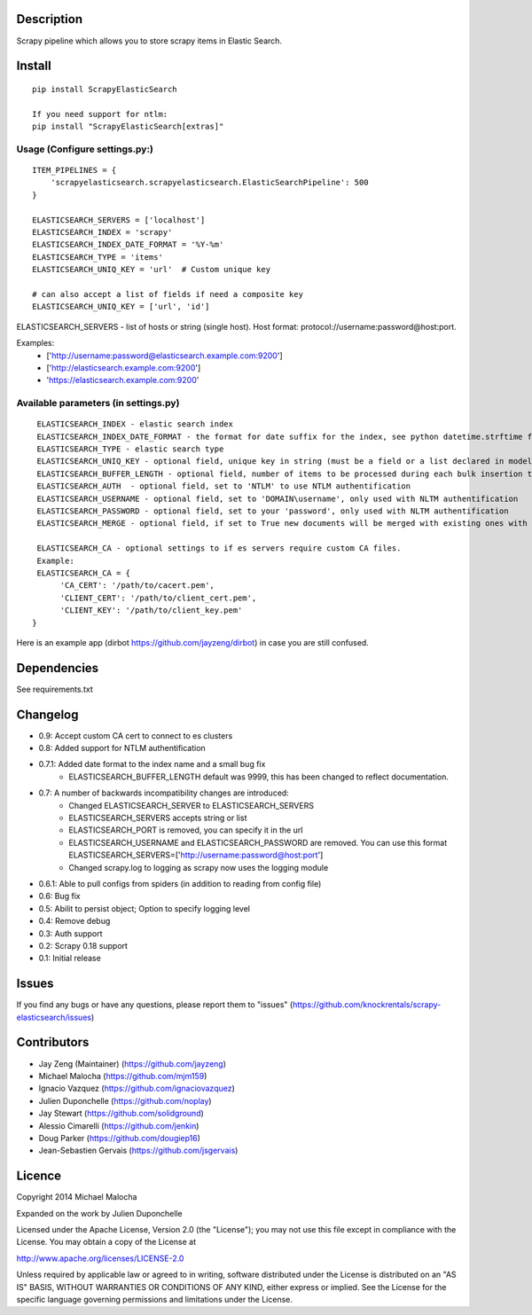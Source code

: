 Description
===========
Scrapy pipeline which allows you to store scrapy items in Elastic Search.

Install
=======
::

   pip install ScrapyElasticSearch

   If you need support for ntlm:
   pip install "ScrapyElasticSearch[extras]"

Usage (Configure settings.py:)
------------------------------
::

   ITEM_PIPELINES = {
       'scrapyelasticsearch.scrapyelasticsearch.ElasticSearchPipeline': 500
   }

   ELASTICSEARCH_SERVERS = ['localhost']
   ELASTICSEARCH_INDEX = 'scrapy'
   ELASTICSEARCH_INDEX_DATE_FORMAT = '%Y-%m'
   ELASTICSEARCH_TYPE = 'items'
   ELASTICSEARCH_UNIQ_KEY = 'url'  # Custom unique key

   # can also accept a list of fields if need a composite key
   ELASTICSEARCH_UNIQ_KEY = ['url', 'id']

ELASTICSEARCH_SERVERS - list of hosts or string (single host). Host format: protocol://username:password@host:port.

Examples:
    - ['http://username:password@elasticsearch.example.com:9200']
    - ['http://elasticsearch.example.com:9200']
    - 'https://elasticsearch.example.com:9200'

Available parameters (in settings.py)
-------------------------------------
::

   ELASTICSEARCH_INDEX - elastic search index
   ELASTICSEARCH_INDEX_DATE_FORMAT - the format for date suffix for the index, see python datetime.strftime for format. Default is no date suffix.
   ELASTICSEARCH_TYPE - elastic search type
   ELASTICSEARCH_UNIQ_KEY - optional field, unique key in string (must be a field or a list declared in model, see items.py)
   ELASTICSEARCH_BUFFER_LENGTH - optional field, number of items to be processed during each bulk insertion to Elasticsearch. Default size is 500.
   ELASTICSEARCH_AUTH  - optional field, set to 'NTLM' to use NTLM authentification
   ELASTICSEARCH_USERNAME - optional field, set to 'DOMAIN\username', only used with NLTM authentification
   ELASTICSEARCH_PASSWORD - optional field, set to your 'password', only used with NLTM authentification
   ELASTICSEARCH_MERGE - optional field, if set to True new documents will be merged with existing ones with the same ID using Elastic's update + upsert

   ELASTICSEARCH_CA - optional settings to if es servers require custom CA files.
   Example:
   ELASTICSEARCH_CA = {
        'CA_CERT': '/path/to/cacert.pem',
        'CLIENT_CERT': '/path/to/client_cert.pem',
        'CLIENT_KEY': '/path/to/client_key.pem'
  }


Here is an example app (dirbot https://github.com/jayzeng/dirbot) in case you are still confused.

Dependencies
============
See requirements.txt

Changelog
=========
* 0.9: Accept custom CA cert to connect to es clusters
* 0.8: Added support for NTLM authentification
* 0.7.1: Added date format to the index name and a small bug fix
    - ELASTICSEARCH_BUFFER_LENGTH default was 9999, this has been changed to reflect documentation.

* 0.7: A number of backwards incompatibility changes are introduced:
    - Changed ELASTICSEARCH_SERVER to ELASTICSEARCH_SERVERS
    - ELASTICSEARCH_SERVERS accepts string or list
    - ELASTICSEARCH_PORT is removed, you can specify it in the url
    - ELASTICSEARCH_USERNAME and ELASTICSEARCH_PASSWORD are removed. You can use this format ELASTICSEARCH_SERVERS=['http://username:password@host:port']
    - Changed scrapy.log to logging as scrapy now uses the logging module

* 0.6.1: Able to pull configs from spiders (in addition to reading from config file)
* 0.6: Bug fix
* 0.5: Abilit to persist object; Option to specify logging level
* 0.4: Remove debug
* 0.3: Auth support
* 0.2: Scrapy 0.18 support
* 0.1: Initial release

Issues
=============
If you find any bugs or have any questions, please report them to "issues" (https://github.com/knockrentals/scrapy-elasticsearch/issues)

Contributors
=============
* Jay Zeng (Maintainer) (https://github.com/jayzeng)
* Michael Malocha (https://github.com/mjm159)
* Ignacio Vazquez (https://github.com/ignaciovazquez)
* Julien Duponchelle (https://github.com/noplay)
* Jay Stewart (https://github.com/solidground)
* Alessio Cimarelli (https://github.com/jenkin)
* Doug Parker (https://github.com/dougiep16)
* Jean-Sebastien Gervais (https://github.com/jsgervais)


Licence
=======
Copyright 2014 Michael Malocha

Expanded on the work by Julien Duponchelle

Licensed under the Apache License, Version 2.0 (the "License");
you may not use this file except in compliance with the License.
You may obtain a copy of the License at

http://www.apache.org/licenses/LICENSE-2.0

Unless required by applicable law or agreed to in writing, software
distributed under the License is distributed on an "AS IS" BASIS,
WITHOUT WARRANTIES OR CONDITIONS OF ANY KIND, either express or implied.
See the License for the specific language governing permissions and
limitations under the License.
